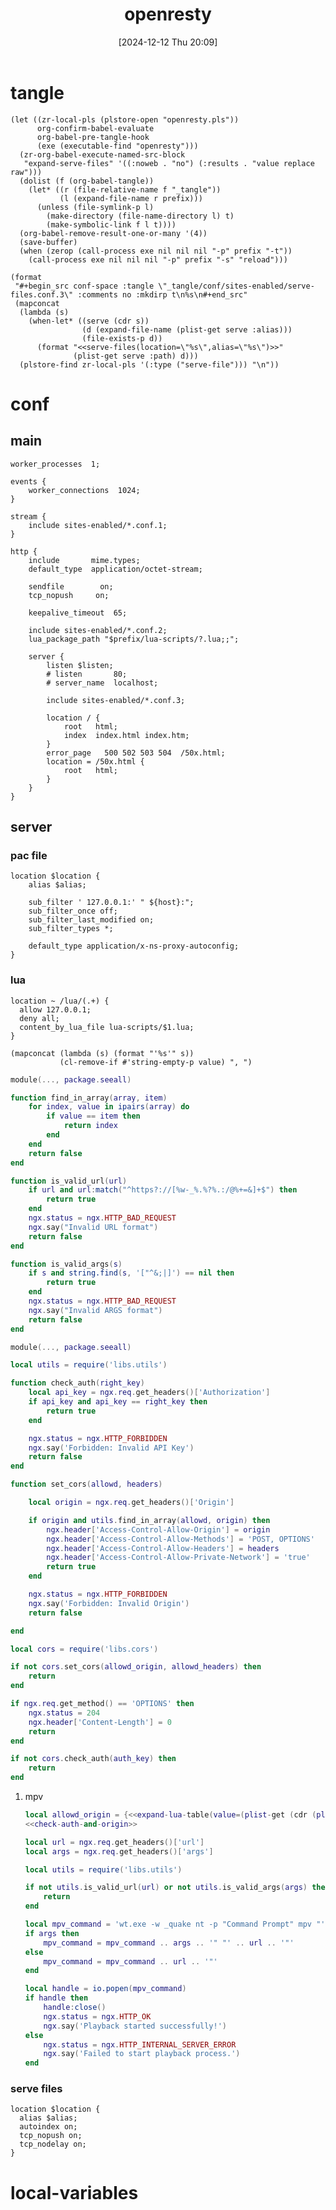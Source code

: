 #+title:      openresty
#+date:       [2024-12-12 Thu 20:09]
#+filetags:   :server:
#+identifier: 20241212T200954

* tangle
:PROPERTIES:
:header-args: :var prefix=(expand-file-name "scoop/apps/openresty/current" (getenv "USERPROFILE"))
:END:
#+begin_src elisp
(let ((zr-local-pls (plstore-open "openresty.pls"))
      org-confirm-babel-evaluate
      org-babel-pre-tangle-hook
      (exe (executable-find "openresty")))
  (zr-org-babel-execute-named-src-block
   "expand-serve-files" '((:noweb . "no") (:results . "value replace raw")))
  (dolist (f (org-babel-tangle))
    (let* ((r (file-relative-name f "_tangle"))
           (l (expand-file-name r prefix)))
      (unless (file-symlink-p l)
        (make-directory (file-name-directory l) t)
        (make-symbolic-link f l t))))
  (org-babel-remove-result-one-or-many '(4))
  (save-buffer)
  (when (zerop (call-process exe nil nil nil "-p" prefix "-t"))
    (call-process exe nil nil nil "-p" prefix "-s" "reload")))
#+end_src

#+name: expand-serve-files
#+begin_src elisp :noweb no :results value replace raw
(format
 "#+begin_src conf-space :tangle \"_tangle/conf/sites-enabled/serve-files.conf.3\" :comments no :mkdirp t\n%s\n#+end_src"
 (mapconcat
  (lambda (s)
    (when-let* ((serve (cdr s))
                (d (expand-file-name (plist-get serve :alias)))
                (file-exists-p d))
      (format "<<serve-files(location=\"%s\",alias=\"%s\")>>"
              (plist-get serve :path) d)))
  (plstore-find zr-local-pls '(:type ("serve-file"))) "\n"))
#+end_src

* conf
** main
:PROPERTIES:
:CUSTOM_ID: 5fad775c-17e9-40c2-97ce-09ea75e1d313
:END:
#+header: :var listen=(let ((http (cdr (plstore-get zr-local-pls "http listen")))) (format "%s:%s" (plist-get http :host) (plist-get http :listen)))
#+begin_src conf-space :tangle "_tangle/conf/nginx.conf" :mkdirp yes
worker_processes  1;

events {
    worker_connections  1024;
}

stream {
    include sites-enabled/*.conf.1;
}

http {
    include       mime.types;
    default_type  application/octet-stream;

    sendfile        on;
    tcp_nopush     on;

    keepalive_timeout  65;

    include sites-enabled/*.conf.2;
    lua_package_path "$prefix/lua-scripts/?.lua;;";

    server {
        listen $listen;
        # listen       80;
        # server_name  localhost;

        include sites-enabled/*.conf.3;

        location / {
            root   html;
            index  index.html index.htm;
        }
        error_page   500 502 503 504  /50x.html;
        location = /50x.html {
            root   html;
        }
    }
}
#+end_src

** server

*** pac file
:PROPERTIES:
:CUSTOM_ID: 3879a2c6-647b-4be8-b399-135093b6b33a
:END:
#+header: :var location=(plist-get (cdr (plstore-get zr-local-pls "pac file")) :path) alias=(expand-file-name (plist-get (cdr (plstore-get zr-local-pls "pac file")) :alias))
#+begin_src conf-space :tangle "_tangle/conf/sites-enabled/pac.conf.3" :mkdirp t
location $location {
    alias $alias;

    sub_filter ' 127.0.0.1:' " ${host}:";
    sub_filter_once off;
    sub_filter_last_modified on;
    sub_filter_types *;

    default_type application/x-ns-proxy-autoconfig;
}
#+end_src

*** lua
:PROPERTIES:
:CUSTOM_ID: a5df7913-663e-4cd4-a582-2ee3f7795cd9
:END:
#+begin_src conf-space :tangle "_tangle/conf/sites-enabled/lua.conf.3"
location ~ /lua/(.+) {
  allow 127.0.0.1;
  deny all;
  content_by_lua_file lua-scripts/$1.lua;
}
#+end_src

#+name: expand-lua-table
#+begin_src elisp
(mapconcat (lambda (s) (format "'%s'" s))
           (cl-remove-if #'string-empty-p value) ", ")
#+end_src

#+begin_src lua :tangle "_tangle/lua-scripts/libs/utils.lua" :mkdirp t
module(..., package.seeall)

function find_in_array(array, item)
    for index, value in ipairs(array) do
        if value == item then
            return index
        end
    end
    return false
end

function is_valid_url(url)
    if url and url:match("^https?://[%w-_%.%?%.:/@%+=&]+$") then
        return true
    end
    ngx.status = ngx.HTTP_BAD_REQUEST
    ngx.say("Invalid URL format")
    return false
end

function is_valid_args(s)
    if s and string.find(s, '["^&;|]') == nil then
        return true
    end
    ngx.status = ngx.HTTP_BAD_REQUEST
    ngx.say("Invalid ARGS format")
    return false
end
#+end_src

#+begin_src lua :tangle "_tangle/lua-scripts/libs/cors.lua"
module(..., package.seeall)

local utils = require('libs.utils')

function check_auth(right_key)
    local api_key = ngx.req.get_headers()['Authorization']
    if api_key and api_key == right_key then
        return true
    end

    ngx.status = ngx.HTTP_FORBIDDEN
    ngx.say('Forbidden: Invalid API Key')
    return false
end

function set_cors(allowd, headers)

    local origin = ngx.req.get_headers()['Origin']

    if origin and utils.find_in_array(allowd, origin) then
        ngx.header['Access-Control-Allow-Origin'] = origin
        ngx.header['Access-Control-Allow-Methods'] = 'POST, OPTIONS'
        ngx.header['Access-Control-Allow-Headers'] = headers
        ngx.header['Access-Control-Allow-Private-Network'] = 'true'
        return true
    end

    ngx.status = ngx.HTTP_FORBIDDEN
    ngx.say('Forbidden: Invalid Origin')
    return false
    
end
#+end_src

#+name: check-auth-and-origin
#+begin_src lua
local cors = require('libs.cors')

if not cors.set_cors(allowd_origin, allowd_headers) then
    return
end

if ngx.req.get_method() == 'OPTIONS' then
    ngx.status = 204
    ngx.header['Content-Length'] = 0
    return
end

if not cors.check_auth(auth_key) then
    return
end
#+end_src

**** mpv
:PROPERTIES:
:header-args:lua: :tangle "_tangle/lua-scripts/mpv.lua" :mkdirp t
:CUSTOM_ID: 3e5ddb96-3ebf-4af7-aa99-85b2fe03abac
:END:

#+header: :var auth_key=(auth-source-pick-first-password :host "mpv.nginx.localhost") allowd_headers="url, args, authorization"
#+begin_src lua
local allowd_origin = {<<expand-lua-table(value=(plist-get (cdr (plstore-get zr-local-pls "mpv-cors")) :cors))>>}
<<check-auth-and-origin>>

local url = ngx.req.get_headers()['url']
local args = ngx.req.get_headers()['args']

local utils = require('libs.utils')

if not utils.is_valid_url(url) or not utils.is_valid_args(args) then
    return
end

local mpv_command = 'wt.exe -w _quake nt -p "Command Prompt" mpv "'
if args then
    mpv_command = mpv_command .. args .. '" "' .. url .. '"'
else
    mpv_command = mpv_command .. url .. '"'
end

local handle = io.popen(mpv_command)
if handle then
    handle:close()
    ngx.status = ngx.HTTP_OK
    ngx.say('Playback started successfully!')
else
    ngx.status = ngx.HTTP_INTERNAL_SERVER_ERROR
    ngx.say('Failed to start playback process.')
end
#+end_src

*** serve files
#+name: serve-files
#+begin_src conf-space
location $location {
  alias $alias;
  autoindex on;
  tcp_nopush on;
  tcp_nodelay on;
}
#+end_src

* local-variables
# Local Variables:
# buffer-auto-save-file-name: nil
# devdocs-current-docs: ("nginx" "nginx_lua_module")
# End:
